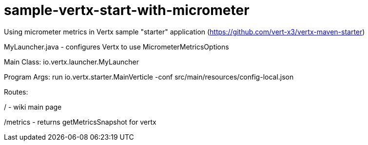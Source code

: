# sample-vertx-start-with-micrometer


Using micrometer metrics in Vertx sample "starter" application (https://github.com/vert-x3/vertx-maven-starter)

MyLauncher.java - configures Vertx to use MicrometerMetricsOptions

Main Class: io.vertx.launcher.MyLauncher

Program Args: run io.vertx.starter.MainVerticle -conf src/main/resources/config-local.json

Routes:

/ - wiki main page

/metrics - returns getMetricsSnapshot for vertx
